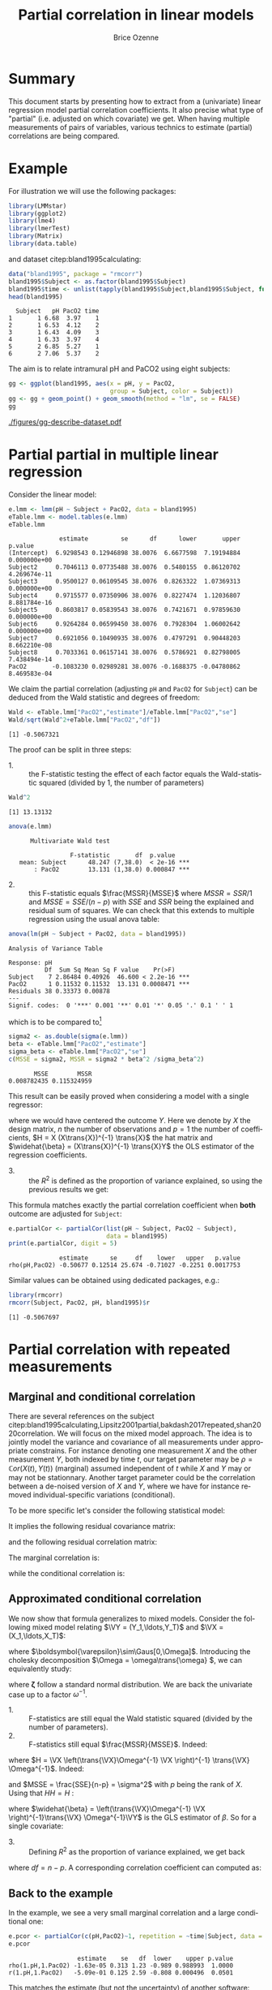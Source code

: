 #+TITLE: Partial correlation in linear models
#+Author: Brice Ozenne

#+BEGIN_SRC R :exports none :results output :session *R* :cache no
if(system("whoami",intern=TRUE)=="bozenne"){
  path <- "~/Documents/"
}else{
  path <- "c:/Users/hpl802/Documents/"
}
setwd(file.path(path,"GitHub/bozenne.github.io/doc/2022_07_08-partial-correlation/"))
#+END_SRC

#+RESULTS:

* Summary

This document starts by presenting how to extract from a (univariate)
linear regression model partial correlation coefficients. It also
precise what type of "partial" (i.e. adjusted on which covariate) we
get. When having multiple measurements of pairs of variables, various
technics to estimate (partial) correlations are being compared.

* Example

For illustration we will use the following packages:
#+BEGIN_SRC R :exports both :results output :session *R* :cache no
library(LMMstar)
library(ggplot2)
library(lme4)
library(lmerTest)
library(Matrix)
library(data.table)
#+END_SRC

#+RESULTS:

and dataset citep:bland1995calculating:
#+BEGIN_SRC R :exports both :results output :session *R* :cache no
data("bland1995", package = "rmcorr")
bland1995$Subject <- as.factor(bland1995$Subject)
bland1995$time <- unlist(tapply(bland1995$Subject,bland1995$Subject, function(x){1:length(x)}))
head(bland1995)
#+END_SRC

#+RESULTS:
:   Subject   pH PacO2 time
: 1       1 6.68  3.97    1
: 2       1 6.53  4.12    2
: 3       1 6.43  4.09    3
: 4       1 6.33  3.97    4
: 5       2 6.85  5.27    1
: 6       2 7.06  5.37    2

\clearpage

The aim is to relate intramural pH and PaCO2 using eight subjects:

#+BEGIN_SRC R :exports code :results output :session *R* :cache no
gg <- ggplot(bland1995, aes(x = pH, y = PacO2,
                            group = Subject, color = Subject))
gg <- gg + geom_point() + geom_smooth(method = "lm", se = FALSE)
gg
#+END_SRC

#+RESULTS:
: `geom_smooth()` using formula 'y ~ x'

#+BEGIN_SRC R :exports none :results output raw drawer :session *R* :cache no
ggsave(gg + theme(text = element_text(size=15),
                  axis.line = element_line(size = 1),
                  axis.ticks = element_line(size = 1),
                  axis.ticks.length=unit(.25, "cm")), filename = file.path("figures","gg-describe-dataset.pdf") )
#+END_SRC

#+RESULTS:
:results:
Saving 6.99 x 7 in image
`geom_smooth()` using formula 'y ~ x'
:end:

#+ATTR_LaTeX: :width 1\textwidth :options trim={0 0 0 0} :placement [!h]
[[./figures/gg-describe-dataset.pdf]]


\clearpage

* Partial partial in multiple linear regression

Consider the linear model:
#+BEGIN_SRC R :exports both :results output :session *R* :cache no
e.lmm <- lmm(pH ~ Subject + PacO2, data = bland1995)
eTable.lmm <- model.tables(e.lmm)
eTable.lmm
#+END_SRC

#+RESULTS:
#+begin_example
              estimate         se      df      lower       upper      p.value
(Intercept)  6.9298543 0.12946898 38.0076  6.6677598  7.19194884 0.000000e+00
Subject2     0.7046113 0.07735488 38.0076  0.5480155  0.86120702 4.269674e-11
Subject3     0.9500127 0.06109545 38.0076  0.8263322  1.07369313 0.000000e+00
Subject4     0.9715577 0.07350906 38.0076  0.8227474  1.12036807 8.881784e-16
Subject5     0.8603817 0.05839543 38.0076  0.7421671  0.97859630 0.000000e+00
Subject6     0.9264284 0.06599450 38.0076  0.7928304  1.06002642 0.000000e+00
Subject7     0.6921056 0.10490935 38.0076  0.4797291  0.90448203 8.662210e-08
Subject8     0.7033361 0.06157141 38.0076  0.5786921  0.82798005 7.438494e-14
PacO2       -0.1083230 0.02989281 38.0076 -0.1688375 -0.04780862 8.469583e-04
#+end_example

We claim the partial correlation (adjusting =pH= and =PacO2= for
=Subject=) can be deduced from the Wald statistic and degrees of
freedom:

#+BEGIN_EXPORT latex
\begin{align}
\rho = \frac{\frac{\beta}{\sigma_{\beta}}}{\sqrt{\frac{\beta^2}{\sigma^2_{\beta}}+df}} = \frac{\beta}{\sqrt{\beta^2+df*\sigma_{\beta}^2}} \label{eq:pCor-formula}
\end{align}
#+END_EXPORT

#+BEGIN_SRC R :exports none :results output :session *R* :cache no
eTable.lmm["PacO2","estimate"]/sqrt(eTable.lmm["PacO2","estimate"]^2+eTable.lmm["PacO2","df"]*eTable.lmm["PacO2","se"]^2)
#+END_SRC

#+RESULTS:
: [1] -0.5067321

#+BEGIN_SRC R :exports both :results output :session *R* :cache no
Wald <- eTable.lmm["PacO2","estimate"]/eTable.lmm["PacO2","se"]
Wald/sqrt(Wald^2+eTable.lmm["PacO2","df"])
#+END_SRC

#+RESULTS:
: [1] -0.5067321

The proof can be split in three steps:
- 1. :: the F-statistic testing the effect of each factor equals the
  Wald-statistic squared (divided by 1, the number of parameters)

#+BEGIN_SRC R :exports both :results output :session *R* :cache no
Wald^2
#+END_SRC

#+RESULTS:
: [1] 13.13132

#+BEGIN_SRC R :exports both :results output :session *R* :cache no
anova(e.lmm)
#+END_SRC

#+RESULTS:
: 		Multivariate Wald test 
: 
:                  F-statistic       df  p.value    
:    mean: Subject      48.247 (7,38.0)  < 2e-16 ***
:        : PacO2        13.131 (1,38.0) 0.000847 ***

- 2. :: this F-statistic equals \(\frac{MSSR}{MSSE}\) where \(MSSR =
  SSR/1\) and \(MSSE = SSE/(n-p)\) with \(SSE\) and \(SSR\) being the
  explained and residual sum of squares. We can check that this
  extends to multiple regression using the usual anova table:
#+BEGIN_SRC R :exports both :results output :session *R* :cache no
anova(lm(pH ~ Subject + PacO2, data = bland1995))
#+END_SRC

#+RESULTS:
: Analysis of Variance Table
: 
: Response: pH
:           Df  Sum Sq Mean Sq F value    Pr(>F)    
: Subject    7 2.86484 0.40926  46.600 < 2.2e-16 ***
: PacO2      1 0.11532 0.11532  13.131 0.0008471 ***
: Residuals 38 0.33373 0.00878                      
: ---
: Signif. codes:  0 '***' 0.001 '**' 0.01 '*' 0.05 '.' 0.1 ' ' 1

which is to be compared to[fn::\Warning Since \Rlogo output type 1 anova only the last and second to
last line are relevant. The first line (=Subject=) is for a model
without =PacO2= so it should be expected that the F-value does not
match with the one of =Subject= in a model with =PacO2=.]

#+BEGIN_SRC R :exports both :results output :session *R* :cache no
sigma2 <- as.double(sigma(e.lmm))
beta <- eTable.lmm["PacO2","estimate"]
sigma_beta <- eTable.lmm["PacO2","se"]
c(MSSE = sigma2, MSSR = sigma2 * beta^2 /sigma_beta^2)
#+END_SRC

#+RESULTS:
:        MSSE        MSSR 
: 0.008782435 0.115324959

This result can be easily proved when considering a model with a single
regressor:
#+BEGIN_EXPORT latex
\[ Y = X\beta + \varepsilon\text{, } \varepsilon\sim\Gaus(0,\sigma^2)\]
#+END_EXPORT
where we would have centered the outcome \(Y\). Here we denote by
\(X\) the design matrix, \(n\) the number of observations and \(p=1\)
the number of coefficients, \(H = X (X\trans{X})^{-1} \trans{X}\) the
hat matrix and \(\widehat{\beta} = (X\trans{X})^{-1} \trans{X}Y\) the
OLS estimator of the regression coefficients.
#+BEGIN_EXPORT latex
\begin{align*}
\Var(Y) = Y\trans{Y} =& YH\trans{Y} + Y(1-H)\trans{Y} \\
SST =& SSR + SSE \\
    =& \hat{\beta} (X\trans{X}) \trans{\hat{\beta}} + Y (1-H) \trans{Y} \\
    =& \sigma^2 (\hat{\beta} \Sigma^{-1}_{\hat{\beta}} \trans{\hat{\beta}} + n-p) \\
\frac{MSSR}{MSSE} &= \frac{\hat{\beta}^2}{\Sigma_{\hat{\beta}}} = Wald^2
\end{align*}
#+END_EXPORT

- 3. :: the \(R^2\) is defined as the proportion of variance explained, so
  using the previous results we get:
#+BEGIN_EXPORT latex
\begin{align*}
R^2 =& \frac{SSR}{SSR + SSE} \\
    =& \frac{1}{1 + SSE/SSR} \\
    =& \frac{1}{1 + (n-p)/(\beta^2/\sigma^2_\beta)} \\
    = \frac{Wald^2}{Wald^2 + n-p}
\end{align*}
#+END_EXPORT

This formula matches exactly the partial correlation coefficient when
*both* outcome are adjusted for =Subject=:
#+BEGIN_SRC R :exports both :results output :session *R* :cache no
e.partialCor <- partialCor(list(pH ~ Subject, PacO2 ~ Subject),
                           data = bland1995)
print(e.partialCor, digit = 5)
#+END_SRC

#+RESULTS:
:               estimate      se     df    lower   upper   p.value
: rho(pH,PacO2) -0.50677 0.12514 25.674 -0.71027 -0.2251 0.0017753

Similar values can be obtained using dedicated packages, e.g.:
#+BEGIN_SRC R :exports both :results output :session *R* :cache no
library(rmcorr)
rmcorr(Subject, PacO2, pH, bland1995)$r
#+END_SRC

#+RESULTS:
: [1] -0.5067697

\clearpage

* Partial correlation with repeated measurements

** Marginal and conditional correlation
There are several references on the subject
citep:bland1995calculating,Lipsitz2001partial,bakdash2017repeated,shan2020correlation. We
will focus on the mixed model approach. The idea is to jointly model
the variance and covariance of all measurements under appropriate
constrains. For instance denoting one measurement \(X\) and the other
measurement \(Y\), both indexed by time \(t\), our target parameter
may be \(\rho = \mathbb{C}or(X(t),Y(t))\) (marginal) assumed independent of
\(t\) while \(X\) and \(Y\) may or may not be stationnary. Another
target parameter could be the correlation between a de-noised version
of \(X\) and \(Y\), where we have for instance removed
individual-specific variations (conditional).

\bigskip

To be more specific let's consider the following statistical model:
#+BEGIN_EXPORT latex
\begin{align*}
X_i(t) &= \mu_{X}(t) + u_i + \varepsilon_{X,i}(t) \\
Y_i(t) &= \mu_{Y}(t) + v_i + \varepsilon_{Y,i}(t) \\
\text{where } \begin{bmatrix}u \\ v \\ \varepsilon_X(t) \\ \varepsilon_Y(t) \end{bmatrix}
&= \Gaus\left(\begin{bmatrix}0 \\ 0 \\ 0 \\ 0 \end{bmatrix},
\begin{bmatrix}
\tau_u & \tau_{uv} & 0 & 0 \\ \tau_{uv} & \tau_v & 0 & 0 \\ 
 0 & 0 & \sigma_X & \sigma_{XY} \\ 0 & 0 & \sigma_{XY} & \sigma_X \\ 
\end{bmatrix} \right)
\end{align*}
#+END_EXPORT
It implies the following residual covariance matrix:
#+BEGIN_EXPORT latex
\begin{align*}
\Omega = \Var\begin{bmatrix}X(1) \\ X(2) \\ X(3) \\ Y(1) \\ Y(2) \\ Y(3) \end{bmatrix}
&= \begin{bmatrix}
\tau_u + \sigma_X & \tau_u & \tau_u & \tau_{uv} + \sigma_{XY} & \tau_{uv} & \tau_{uv} \\
\tau_u & \tau_u + \sigma_X & \tau_u & \tau_{uv} & \tau_{uv} + \sigma_{XY} & \tau_{uv} \\
\tau_u & \tau_u & \tau_u + \sigma_X & \tau_{uv} & \tau_{uv} & \tau_{uv} + \sigma_{XY} \\
\tau_{uv} + \sigma_{XY} & \tau_{uv}  & \tau_{uv} & \tau_v + \sigma_Y & \tau_v & \tau_v \\
\tau_{uv} & \tau_{uv} + \sigma_{XY} & \tau_{uv}  & \tau_v & \tau_v + \sigma_Y & \tau_v \\
\tau_{uv} & \tau_{uv} & \tau_{uv} + \sigma_{XY}  & \tau_v & \tau_v & \tau_v + \sigma_Y  \\
\end{bmatrix} \\
&= \begin{bmatrix}
\sigma_1 & \sigma_2 & \sigma_2 & \sigma_3 & \sigma_4 & \sigma_4 \\
\sigma_2 & \sigma_1 & \sigma_2 & \sigma_4 & \sigma_3 & \sigma_4 \\
\sigma_2 & \sigma_2 & \sigma_1 & \sigma_4 & \sigma_4 & \sigma_3 \\
\sigma_3 & \sigma_4 & \sigma_4 & \sigma_5 & \sigma_6 & \sigma_6 \\
\sigma_4 & \sigma_3 & \sigma_4 & \sigma_6 & \sigma_5 & \sigma_6 \\
\sigma_4 & \sigma_4 & \sigma_3 & \sigma_6 & \sigma_6 & \sigma_5  \\
\end{bmatrix}
\end{align*}
#+END_EXPORT
and the following residual correlation matrix:
#+BEGIN_EXPORT latex
\[ R = \mathbb{C}or\begin{bmatrix}X(1) \\ X(2) \\ X(3) \\ Y(1) \\ Y(2) \\ Y(3) \end{bmatrix}
= \begin{bmatrix}
1      & \rho_1 & \rho_1 & \rho_2 & \rho_3 & \rho_3 \\
\rho_1 & 1      & \rho_1 & \rho_3 & \rho_2 & \rho_3 \\
\rho_1 & \rho_1 & 1      & \rho_3 & \rho_3 & \rho_2 \\
\rho_2 & \rho_3 & \rho_3 & 1      & \rho_4 & \rho_4 \\
\rho_3 & \rho_2 & \rho_3 & \rho_4 & 1      & \rho_4 \\
\rho_3 & \rho_3 & \rho_2 & \rho_4 & \rho_4 & 1  \\
\end{bmatrix}
\]
#+END_EXPORT


The marginal correlation is:
#+BEGIN_EXPORT latex
\begin{align*}
\rho_M &= \frac{\Cov[u_i + \varepsilon_{X,i}(t),v_i + \varepsilon_{Y,i}(t)]}{\sqrt{\Var[u_i + \varepsilon_{X,i}(t)]\Var[v_i + \varepsilon_{Y,i}(t)]}} \\
&= \frac{\tau_{uv} + \sigma_{XY}}{\sqrt{(\tau_u+\sigma_X)(\tau_v+\sigma_Y)}} = \frac{\sigma_3}{\sqrt{\sigma_1\sigma_5}} =  \rho_2
\end{align*}
#+END_EXPORT
while the conditional correlation is:
#+BEGIN_EXPORT latex
\begin{align*}
\rho_C &= \frac{\Cov[\varepsilon_{X,i}(t),\varepsilon_{Y,i}(t)]}{\sqrt{\Var[\varepsilon_{X,i}(t)]\Var[\varepsilon_{Y,i}(t)]}} \\
&= \frac{\sigma_{XY}}{\sqrt{\sigma_X\sigma_Y}} = \frac{\sigma_3-\sigma_4}{\sqrt{(\sigma_1-\sigma_2)(\sigma_5-\sigma_6)}} =  \frac{\rho_2-\rho_3}{\sqrt{(1-\rho_1)(1-\rho_2)}}
\end{align*}
#+END_EXPORT

** Approximated conditional correlation

We now show that formula \ref{eq:pCor-formula} generalizes to mixed
models. Consider the following mixed model relating \(\VY =
(Y_1,\ldots,Y_T)\) and \(\VX = (X_1,\ldots,X_T)\):
#+BEGIN_EXPORT latex
\[ \VY = \VX \beta + \Vvarepsilon \]
#+END_EXPORT
where \(\boldsymbol{\varepsilon}\sim\Gaus[0,\Omega]\). Introducing the
cholesky decomposition \(\Omega = \omega\trans{\omega} \), we can equivalently study:
#+BEGIN_EXPORT latex
\[ \omega^{-1}\VY = \omega^{-1}\VX + \boldsymbol{\zeta} \]
#+END_EXPORT
where \(\boldsymbol{\zeta}\) follow a standard normal distribution. We
are back the univariate case up to a factor \(\omega^{-1}\).

- 1. :: F-statistics are still equal the Wald statistic squared
  (divided by the number of parameters).
- 2. :: F-statistics still equal \(\frac{MSSR}{MSSE}\). Indeed:
#+BEGIN_EXPORT latex
\begin{align*}
SSE &= \trans{\left(\omega^{-1}\VY\right)}\left(I-\omega^{-1}\VX\left(\trans{\left(\omega^{-1}\VX\right)}\left(\omega^{-1}\VX\right)\right)^{-1} \trans{\left(\omega^{-1}\VX\right)}\right)\left(\omega^{-1}\VY\right) \\
&= \trans{\VY} \Omega^{-1} \VY - \trans{\VY} \Omega^{-1} \VX \left(\trans{\VX}\Omega^{-1}\VX\right)^{-1} \trans{\VX} \Omega^{-1} \VY  \\
&= \trans{\VY} (I-\trans{H})\Omega^{-1} (I-\trans{H}) \VY
\end{align*}
#+END_EXPORT
where \(H = \VX \left(\trans{\VX}\Omega^{-1} \VX \right)^{-1}
\trans{\VX} \Omega^{-1}\). Indeed:
#+BEGIN_EXPORT latex
\[ (I-\trans{H})\Omega^{-1}
(I-\trans{H})= \Omega^{-1} - \trans{H}\Omega^{-1} - \Omega^{-1} H +
\trans{H}\Omega^{-1}H = \Omega^{-1} - \trans{H}\Omega^{-1} \]
#+END_EXPORT
and \(MSSE = \frac{SSE}{n-p} = \sigma^2\) with \(p\) being the rank
of \(X\). Using that \(HH=H\) :
#+BEGIN_EXPORT latex
\begin{align*}
SSR &= \trans{\left(\omega^{-1}\VY\right)}\left(\omega^{-1}\VX\left(\trans{\left(\omega^{-1}\VX\right)}\left(\omega^{-1}\VX\right)\right)^{-1} \trans{\left(\omega^{-1}\VX\right)}\right)\left(\omega^{-1}\VY\right) \\
&= \trans{\VY} \Omega^{-1} \VX \left(\trans{\VX}\Omega^{-1}\VX\right)^{-1} \trans{\VX} \Omega^{-1} \VY  \\
&= \trans{\VY} \trans{H} \Omega^{-1} \VY = \trans{\VY} \trans{H}\trans{H} \Omega^{-1} \VY  \\
&= \trans{\VY} \trans{H} \Omega^{-1} H \VY \\
&= \trans{\widehat{\beta}} \trans{X} \Omega^{-1} X \widehat{\beta}  = \trans{\widehat{\beta}} \Sigma^{-1}_{\widehat{\beta}} \widehat{\beta} 
\end{align*}
#+END_EXPORT
where \(\widehat{\beta} = \left(\trans{\VX}\Omega^{-1} \VX
\right)^{-1}\trans{\VX} \Omega^{-1}\VY\) is the GLS estimator of
\(\beta\). So for a single covariate: 
#+BEGIN_EXPORT latex
\[ F=\frac{MSSR}{MSSE}=\frac{\widehat{\beta}\Sigma^{-1}\widehat{\beta}}{\sigma^2} \]
#+END_EXPORT

- 3. :: Defining \(R^2\) as the proportion of variance explained, we get back
#+BEGIN_EXPORT latex
\[ R^2 = \frac{\beta^2}{\beta^2 + df \sigma^2_{\beta} } \]
#+END_EXPORT
where \(df=n-p\). A corresponding correlation coefficient can computed as:
#+BEGIN_EXPORT latex
\[ \rho = \frac{\beta}{\sqrt{\beta^2 + df \sigma^2_{\beta}} } \]
#+END_EXPORT

\clearpage

** Back to the example

In the example, we see a very small marginal correlation and a large conditional one:
#+BEGIN_SRC R :exports both :results output :session *R* :cache no
e.pcor <- partialCor(c(pH,PacO2)~1, repetition = ~time|Subject, data = bland1995, heterogeneous = 0.5)
e.pcor
#+END_SRC

#+RESULTS:
:                    estimate    se   df  lower    upper p.value
: rho(1.pH,1.PacO2) -1.63e-05 0.313 1.23 -0.989 0.988993  1.0000
: r(1.pH,1.PacO2)   -5.09e-01 0.125 2.59 -0.808 0.000496  0.0501

This matches the estimate (but not the uncertainty) of another software:
#+BEGIN_SRC R :exports both :results output :session *R* :cache no
c(r = rmcorr(Subject, pH, PacO2, bland1995)$r,
  p = rmcorr(Subject, pH, PacO2, bland1995)$p)
#+END_SRC

#+RESULTS:
:             r             p 
: -0.5067697422  0.0008471081

We can also extract the underlying correlation coefficients:
#+BEGIN_SRC R :exports both :results output :session *R* :cache no
round(coef(attr(e.pcor,"lmm"), effects = "correlation"),5)
#+END_SRC

#+RESULTS:
:    rho(1.pH,1.PacO2)    rho(1.pH,2.PacO2) rho(1.PacO2,2.PacO2) 
:             -0.00002              0.10168              0.66317 
:       rho(1.pH,2.pH) 
:              0.88129

that reveal a very strong within =pH= correlation (almost 0.9) and a
rather strong within =PacO2= correlation (about 0.65). The
instantaneous correlation is nearly 0 but the lag correlation is about
0.1 leading to the observed conditional correlation.

\bigskip

An alternative approach is to fit a mixed model on only one outcome,
regressing out the other:
#+BEGIN_SRC R :exports both :results output :session *R* :cache no
e.CS <- lmm(pH ~ PacO2, repetition = ~time|Subject, data = bland1995,
            structure = "CS")
#+END_SRC

#+RESULTS:

Then estimate the partial correlation formula:
#+BEGIN_SRC R :exports both :results output :session *R* :cache no
e.CSaov <- anova(e.CS, effects = "PacO2=0")
confint(e.CSaov, columns = c("estimate","se","df","partial.r"))
#+END_SRC

#+RESULTS:
:       estimate     se   df partial.r
: PacO2   -0.103 0.0295 39.6    -0.486

\clearpage

Here approximate degrees of freedom are used, i.e. 39.6 instead of:
#+BEGIN_SRC R :exports both :results output :session *R* :cache no
NROW(bland1995)-2
#+END_SRC

#+RESULTS:
: [1] 45

which would lead to a correlation of:
#+BEGIN_SRC R :exports both :results output :session *R* :cache no
e.CSaov$univariate$statistic/sqrt(e.CSaov$univariate$statistic^2+45)
#+END_SRC

#+RESULTS:
: [1] -0.4627676

Finally we could also compute the Person's correlation (ignoring
repeated measurements):
#+BEGIN_SRC R :exports both :results output :session *R* :cache no
cor(dtW$pH,dtW$PacO2)
#+END_SRC

#+RESULTS:
: [1] -0.06521774

and use a bootstrap at the individual level for assessing the
uncertainty:
#+BEGIN_SRC R :exports both :results output :session *R* :cache no
library(boot)
library(data.table)
dtW <- as.data.table(bland1995)
dtL <- dcast(dtW, value.var = c("pH","PacO2"), formula = Subject ~ time)
calcCor <- function(data, statistic){
  data2 <- data[statistic]
  data3 <- melt(data2, id.vars = c("Subject"), 
                measure=patterns("pH","PacO2"),
                variable.name = "time", value.name = c("pH","PacO2"))
  cor(data3$pH, data3$PacO2)
}
e.boot <- boot(dtW, calcCor, R = 1000)
e.boot
#+END_SRC

#+RESULTS:
#+begin_example

ORDINARY NONPARAMETRIC BOOTSTRAP


Call:
boot(data = dtW, statistic = calcCor, R = 1000)


Bootstrap Statistics :
       original      bias    std. error
t1* -0.06521774 -0.01635557   0.1989813
#+end_example

In summary we have obtained the following estimates:
- for the marginal correlation
#+BEGIN_SRC R :exports both :results output :session *R* :cache no
out.naive <- c(estimate = e.boot$t0, se = sd(e.boot$t), df = NA,
               lower = boot.ci(e.boot, type = "perc")$percent[4],
               upper = boot.ci(e.boot, type = "perc")$percent[5],
               p.value = NA)
e.pcor2 <- partialCor(c(pH,PacO2)~1, repetition = ~time|Subject, df = FALSE,
                      data = bland1995, heterogeneous = 0.5)
#+END_SRC  

#+RESULTS:

- for the conditional correlation
#+BEGIN_SRC R :exports both :results output :session *R* :cache no
e.rmcorr <- rmcorr(Subject, PacO2, pH, bland1995)
out.rmcorr <- c(estimate = e.rmcorr$r, se = NA, df = e.rmcorr$df,
                lower = e.rmcorr[[4]][1], upper = e.rmcorr[[4]][2], p.value = e.rmcorr[[3]])
out.magic <- estimate(e.CS, f = function(p){
  e.vcov <- vcov(e.CS, df = TRUE, p = p)
  p["PacO2"]/sqrt(p["PacO2"]^2+e.vcov["PacO2","PacO2"]*attr(e.vcov,"df")["PacO2"])
})
#+END_SRC  

#+RESULTS:

So overall:
#+BEGIN_SRC R :exports both :results output :session *R* :cache no
out <- rbind(
  data.frame(type = "marginal", rbind(naive = out.naive, lmmM = e.pcor2[1,])),
  data.frame(type = "conditional", rbind(rmcorr = out.rmcorr, lmmC = e.pcor2[2,], magic = out.magic))
)
out <- cbind(name = rownames(out), out)
rownames(out) <- NULL
out
#+END_SRC

#+RESULTS:
:     name        type      estimate         se       df      lower      upper      p.value
: 1  naive    marginal -6.521774e-02 0.19898132       NA -0.5183738  0.2809898           NA
: 2   lmmM    marginal -1.627833e-05 0.31296494      Inf -0.5465274  0.5465046 9.999585e-01
: 3 rmcorr conditional -5.067697e-01         NA 38.00000 -0.7112297 -0.2232550 8.471081e-04
: 4   lmmC conditional -5.085547e-01 0.12542915      Inf -0.7043437 -0.2408608 4.862469e-04
: 5  magic conditional -4.864796e-01 0.08698358 30.83874 -0.6639214 -0.3090378 3.992869e-06

#+BEGIN_SRC R :exports both :results output :session *R* :cache no
gg.forest <- ggplot(out, aes(x = name, y = estimate, color = type))
gg.forest <- gg.forest + geom_hline(yintercept=0, linetype = 2)
gg.forest <- gg.forest + geom_point(size = 2) + geom_errorbar(aes(ymin = lower, ymax = upper))
gg.forest <- gg.forest + coord_flip() 
gg.forest
#+END_SRC

#+RESULTS:

** Simulation study (compound symmetry model)

We'll compare \(\rho\) and \(r\) in the case of 3 timepoints,
\(r=0.8\), and 250 individuals:
#+BEGIN_SRC R :exports both :results output :session *R* :cache no
n.time <- 3
n.id <- 250
Sigma <- matrix(c(1,0.8,0.8,1),2,2)
Sigma
#+END_SRC

#+RESULTS:
:      [,1] [,2]
: [1,]  1.0  0.8
: [2,]  0.8  1.0

#+BEGIN_SRC R :exports both :results output :session *R* :cache no
set.seed(11)
df.W <- data.frame(id = unlist(lapply(1:n.id, rep, n.time)),
                   time = rep(1:n.time,n.id),
                   rmvnorm(n.time*n.id, mean = c(3,3), sigma = Sigma)
                   )
head(df.W)
#+END_SRC

#+RESULTS:
:   id time       X1       X2
: 1  1    1 2.483259 2.759470
: 2  1    2 1.034157 1.102983
: 3  1    3 3.636308 2.691506
: 4  2    1 4.463341 4.150878
: 5  2    2 2.510048 2.081439
: 6  2    3 2.103239 2.317938

\clearpage

We use random effects to obtain a constant correlation within \(X\)
and within \(Y\):
#+BEGIN_SRC R :exports both :results output :session *R* :cache no
sd.id <- 1.5
df.W$X1 <- df.W$X1 + rnorm(n.id, sd = sd.id/4)[df.W$id]
df.W$X2 <- df.W$X2 + rnorm(n.id, sd = sd.id)[df.W$id]
df.W$id <- as.factor(df.W$id)
df.L <- reshape2::melt(df.W, id.vars = c("id","time")) 
df.L$time2 <- as.factor(as.numeric(as.factor(paste(df.L$variable,df.L$time,sep="."))))
#+END_SRC

#+RESULTS:
This will lead to the following correlation structure:
#+BEGIN_SRC R :exports both :results output :session *R* :cache no
Sigma.GS <- as.matrix(bdiag(Sigma,Sigma,Sigma))[c(1,3,5,2,4,6),c(1,3,5,2,4,6)]
Sigma.GS[1:3,1:3] <- Sigma.GS[1:3,1:3] + (sd.id/4)^2
Sigma.GS[4:6,4:6] <- Sigma.GS[4:6,4:6] + sd.id^2
cov2cor(Sigma.GS)
#+END_SRC

#+RESULTS:
:           [,1]      [,2]      [,3]      [,4]      [,5]      [,6]
: [1,] 1.0000000 0.1232877 0.1232877 0.4155056 0.0000000 0.0000000
: [2,] 0.1232877 1.0000000 0.1232877 0.0000000 0.4155056 0.0000000
: [3,] 0.1232877 0.1232877 1.0000000 0.0000000 0.0000000 0.4155056
: [4,] 0.4155056 0.0000000 0.0000000 1.0000000 0.6923077 0.6923077
: [5,] 0.0000000 0.4155056 0.0000000 0.6923077 1.0000000 0.6923077
: [6,] 0.0000000 0.0000000 0.4155056 0.6923077 0.6923077 1.0000000

We can now estimate two types of correlation: marginal and conditional
#+BEGIN_SRC R :exports both :results output :session *R* :cache no
e.LMMstar <- partialCor(c(X1,X2) ~ 1, repetition = ~ time|id, data = df.W, heterogeneous = 0.5)
e.LMMstar
#+END_SRC

#+RESULTS:
: 		Partial correlation 
: 
:                estimate     se   df lower upper  p.value
: rho(1.X1,1.X2)    0.427 0.0346 34.7 0.356 0.493 6.76e-13
: r(1.X1,1.X2)      0.798 0.0251 58.9 0.764 0.829 0.00e+00
: 	----------------------------------------------------
: 	rho: marginal correlation 
: 	r  : correlation conditional on the individual 
: 	estimates, standard errors, confidence intervals have been back-transformed (tanh).

The conditional coefficient is identical to what other packages output:
#+BEGIN_SRC R :exports both :results output :session *R* :cache no
rmcorr:::rmcorr(id, X1, X2, df.W)$r
#+END_SRC

#+RESULTS:
: [1] 0.7983617

Here the modeled correlation matrix is:
#+BEGIN_SRC R :exports both :results output :session *R* :cache no
Omega <- sigma(attr(e.LMMstar,"lmm"))
Rho <- cov2cor(Omega)
Rho
#+END_SRC

#+RESULTS:
:             1.X1        2.X1        3.X1        1.X2        2.X2        3.X2
: 1.X1  1.00000000  0.06545230  0.06545230  0.42652595 -0.00432106 -0.00432106
: 2.X1  0.06545230  1.00000000  0.06545230 -0.00432106  0.42652595 -0.00432106
: 3.X1  0.06545230  0.06545230  1.00000000 -0.00432106 -0.00432106  0.42652595
: 1.X2  0.42652595 -0.00432106 -0.00432106  1.00000000  0.68836567  0.68836567
: 2.X2 -0.00432106  0.42652595 -0.00432106  0.68836567  1.00000000  0.68836567
: 3.X2 -0.00432106 -0.00432106  0.42652595  0.68836567  0.68836567  1.00000000

From which the conditional correlation can be deduced:
#+BEGIN_SRC R :exports both :results output :session *R* :cache no
(Rho[1,4]-Rho[1,5])/sqrt((1-Rho[1,2])*(1-Rho[4,5]))
#+END_SRC

#+RESULTS:
: [1] 0.7983617

or equivalently:
#+BEGIN_SRC R :exports both :results output :session *R* :cache no
(Omega[1,4]-Omega[1,5])/sqrt((Omega[1,1]-Omega[1,2])*(Omega[4,4]-Omega[4,5]))
#+END_SRC

#+RESULTS:
: [1] 0.7983617

Replicating this a thousand times:
#+BEGIN_SRC R :exports code :results output :session *R* :cache no
n.id <- 100
n.sim <- 1000
n.cpus <- 25 ## run on the server
warper <- function(n){ 
  df.W <- data.frame(id = unlist(lapply(1:n, rep, n.time)),
                     time = rep(1:n.time,n),
                     rmvnorm(n.time*n, mean = c(3,3), sigma = Sigma)
                     )
  df.W$X1 <- df.W$X1 + rnorm(n, sd = sd.id/4)[df.W$id]
  df.W$X2 <- df.W$X2 + rnorm(n, sd = sd.id)[df.W$id]
  df.W$id <- as.factor(df.W$id)

  res1 <- setNames(c(rmcorr(id, X1, X2, df.W)$r, rmcorr(id, X1, X2, df.W)$CI), c("estimate","lower","upper"))
  res2 <- partialCor(c(X1,X2) ~ 1, repetition = ~ time|id, data = df.W, heterogeneous = 0.5)
  return(rbind(cbind(as.data.frame(as.list(res1)), se = NA, method = "rmcorr"),
               cbind(res2[2,c("estimate","lower","upper","se")],method="lmm")))
}

ls.res <- pbapply::pblapply(1:n.sim,function(iSim){
  cbind(sim = iSim, warper(n.id))
}, cl = n.cpus)
dt.res <- as.data.table(do.call(rbind, ls.res))
#+END_SRC

lead to the same estimate for the two implementations:
#+BEGIN_SRC R :exports both :results output :session *R* :cache no
range(dt.res[method=="rmcorr",estimate]-dt.res[method=="lmm",estimate], na.rm=TRUE)
#+END_SRC

#+RESULTS:
: [1] -8.572216e-10  2.108167e-09

and lead to a reasonnable coverage:
#+BEGIN_SRC R :exports both :results output :session *R* :cache no
dt.res[,.(missing = mean(is.na(estimate)), coverage = mean((0.8>=lower)*(0.8<=upper), na.rm=TRUE)), by = "method"]
#+END_SRC

:    method missing coverage
: 1: rmcorr   0.000 0.941000
: 2:    lmm   0.026 0.949692

** Simulation study (crossed random effect model)

We will modify the previous simulation setting by introducing more
structure on the correlation. More precisely, observations will be
correlated within individual (biological variation) and within
timepoint (batch effect). This violates the compound symmetry
structure and therefore we expect =rmcorr= to give biased
estimates. We will use =lmer= instead of =lmm= as a reference since
=lmer= is very convenient to use and fast when dealing with crossed
random effects. Note that, however, it is not straightforward to have a
measure of uncertainty.

#+BEGIN_SRC R :exports code :results output :session *R* :cache no
n.time <- 4
n.id <- 100
warper <- function(n){
  df.W <- data.frame(id = unlist(lapply(1:n.id, rep, n.time)),
                     time = rep(1:n.time,n.id),
                     rmvnorm(n.time*n.id, mean = c(3,3), sigma = Sigma)
                     )
  df.W$X1 <- df.W$X1 + rnorm(n.id, sd = sd.id/4)[df.W$id]
  df.W$X2 <- df.W$X2 + rnorm(n.id, sd = sd.id)[df.W$id]
  df.W$X1 <- df.W$X1 + rnorm(n.time, sd = sd.id/3)[df.W$time]
  df.W$X2 <- df.W$X2 + rnorm(n.time, sd = sd.id/2)[df.W$time]
  df.W$id <- as.factor(df.W$id)
  df.W$time <- as.factor(df.W$time)

  e.lm <- lm(X1~X2+id+time, data = df.W)
  e.Slm <- summary(e.lm)$coef

  e.lmer <- lmer(X2 ~ X1 + (1|time) + (1|id), data = df.W)
  e.Slmer <- summary(e.lmer)$coefficient

  res0 <- c(estimate = e.Slm["X2","t value"]/sqrt(e.Slm["X2","t value"]^2+df.residual(e.lm)), lower = NA, upper = NA)
  res1 <- setNames(c(rmcorr(id, X1, X2, df.W)$r, rmcorr(id, X1, X2, df.W)$CI), c("estimate","lower","upper"))
  res2 <- c(estimate = e.Slmer["X1","t value"]/sqrt(e.Slmer["X1","t value"]^2+e.Slmer["X1","df"]), lower = NA, upper = NA)

  return(rbind(cbind(as.data.frame(as.list(res0)), method = "lm"),
               cbind(as.data.frame(as.list(res1)), method = "rmcorr"),
               cbind(as.data.frame(as.list(res2)), method= "lmer")))
}

ls.res <- pbapply::pblapply(1:101,function(iSim){
  cbind(sim = iSim, warper(100))
})
dt.res <- as.data.table(do.call(rbind, ls.res))
#+END_SRC

#+RESULTS:
:   |                                                  | 0 % ~calculating    |+                                                 | 2 % ~22s            |++                                                | 4 % ~15s            |+++                                               | 6 % ~16s            |++++                                              | 8 % ~14s            |+++++                                             | 10% ~15s            |++++++                                            | 12% ~13s            |+++++++                                           | 14% ~13s            |++++++++                                          | 16% ~12s            |+++++++++                                         | 18% ~12s            |++++++++++                                        | 20% ~12s            |+++++++++++                                       | 22% ~11s            |++++++++++++                                      | 24% ~11s            |+++++++++++++                                     | 25% ~10s            |++++++++++++++                                    | 27% ~10s            |+++++++++++++++                                   | 29% ~10s            |++++++++++++++++                                  | 31% ~10s            |+++++++++++++++++                                 | 33% ~10s            |++++++++++++++++++                                | 35% ~10s            |+++++++++++++++++++                               | 37% ~10s            |++++++++++++++++++++                              | 39% ~10s            |+++++++++++++++++++++                             | 41% ~09s            |++++++++++++++++++++++                            | 43% ~09s            |+++++++++++++++++++++++                           | 45% ~09s            |++++++++++++++++++++++++                          | 47% ~08s            |+++++++++++++++++++++++++                         | 49% ~08s            |++++++++++++++++++++++++++                        | 51% ~07s            |+++++++++++++++++++++++++++                       | 53% ~07s            |++++++++++++++++++++++++++++                      | 55% ~07s            |+++++++++++++++++++++++++++++                     | 57% ~06s            |++++++++++++++++++++++++++++++                    | 59% ~06s            |+++++++++++++++++++++++++++++++                   | 61% ~06s            |++++++++++++++++++++++++++++++++                  | 63% ~05s            |+++++++++++++++++++++++++++++++++                 | 65% ~05s            |++++++++++++++++++++++++++++++++++                | 67% ~05s            |+++++++++++++++++++++++++++++++++++               | 69% ~05s            |++++++++++++++++++++++++++++++++++++              | 71% ~04s            |+++++++++++++++++++++++++++++++++++++             | 73% ~04s            |++++++++++++++++++++++++++++++++++++++            | 75% ~04s            |+++++++++++++++++++++++++++++++++++++++           | 76% ~04s            |++++++++++++++++++++++++++++++++++++++++          | 78% ~03s            |+++++++++++++++++++++++++++++++++++++++++         | 80% ~03s            |++++++++++++++++++++++++++++++++++++++++++        | 82% ~03s            |+++++++++++++++++++++++++++++++++++++++++++       | 84% ~02s            |++++++++++++++++++++++++++++++++++++++++++++      | 86% ~02s            |+++++++++++++++++++++++++++++++++++++++++++++     | 88% ~02s            |++++++++++++++++++++++++++++++++++++++++++++++    | 90% ~02s            |+++++++++++++++++++++++++++++++++++++++++++++++   | 92% ~01s            |++++++++++++++++++++++++++++++++++++++++++++++++  | 94% ~01s            |+++++++++++++++++++++++++++++++++++++++++++++++++ | 96% ~01s            |++++++++++++++++++++++++++++++++++++++++++++++++++| 98% ~00s            |++++++++++++++++++++++++++++++++++++++++++++++++++| 100% elapsed=16s  
: Advarselsbeskeder:
: 1: I checkConv(attr(opt, "derivs"), opt$par, ctrl = control$checkConv,  :
:   Model failed to converge with max|grad| = 0.00242359 (tol = 0.002, component 1)
: 2: I checkConv(attr(opt, "derivs"), opt$par, ctrl = control$checkConv,  :
:   Model failed to converge with max|grad| = 0.00331164 (tol = 0.002, component 1)

We can clearly see that the =rmcorr= estimator is biased and very
variable while the =lmer=-based estimator (i.e. using
autoref:eq:pCor-formula) gives reasonnable results:
#+BEGIN_SRC R :exports both :results output :session *R* :cache no
rbind(lm = quantile(dt.res[method=="lm",estimate]),
      rmcorr = quantile(dt.res[method=="rmcorr",estimate]),
      lmer = quantile(dt.res[method=="lmer",estimate]))
#+END_SRC

#+RESULTS:
:                0%       25%       50%       75%      100%
: lm     0.74113022 0.7802503 0.7989544 0.8145657 0.8544672
: rmcorr 0.05260171 0.4773873 0.6189341 0.7273679 0.8425171
: lmer   0.73416614 0.7739002 0.7937885 0.8103669 0.8529145

Note that the linear regression approach can be fixed in that example
by adjusting on time. However with more complex covariance pattern it
may not always be possible to find an appropriate =lm= approach.

* Reference
# # help: https://gking.harvard.edu/files/natnotes2.pdf

#+BEGIN_EXPORT latex
\begingroup
\renewcommand{\section}[2]{}
#+END_EXPORT
bibliographystyle:apalike
[[bibliography:bibliography.bib]] 
#+BEGIN_EXPORT latex
\endgroup
#+END_EXPORT

#+BEGIN_EXPORT LaTeX
\appendix \titleformat{\section}
{\normalfont\Large\bfseries}{}{1em}{Appendix~\thesection:~}

\renewcommand{\thefigure}{\Alph{figure}}
\renewcommand{\thetable}{\Alph{table}}
\renewcommand{\theequation}{\Alph{equation}}

\setcounter{figure}{0}    
\setcounter{table}{0}    
\setcounter{equation}{0}    
#+END_EXPORT

* CONFIG :noexport:
#+LANGUAGE:  en
#+LaTeX_CLASS: org-article
#+LaTeX_CLASS_OPTIONS: [12pt]
#+OPTIONS:   title:t author:t toc:nil todo:nil
#+OPTIONS:   H:3 num:t 
#+OPTIONS:   TeX:t LaTeX:t

** Display of the document
# ## space between lines
#+LATEX_HEADER: \RequirePackage{setspace} % to modify the space between lines - incompatible with footnote in beamer
#+LaTeX_HEADER:\renewcommand{\baselinestretch}{1.1}

# ## margins
#+LATEX_HEADER:\geometry{top=1cm}

# ## personalize the prefix in the name of the sections
#+LaTeX_HEADER: \usepackage{titlesec}
# ## fix bug in titlesec version
# ##  https://tex.stackexchange.com/questions/299969/titlesec-loss-of-section-numbering-with-the-new-update-2016-03-15
#+LaTeX_HEADER: \usepackage{etoolbox}
#+LaTeX_HEADER: 
#+LaTeX_HEADER: \makeatletter
#+LaTeX_HEADER: \patchcmd{\ttlh@hang}{\parindent\z@}{\parindent\z@\leavevmode}{}{}
#+LaTeX_HEADER: \patchcmd{\ttlh@hang}{\noindent}{}{}{}
#+LaTeX_HEADER: \makeatother

** Color
# ## define new colors
#+LATEX_HEADER: \RequirePackage{colortbl} % arrayrulecolor to mix colors
#+LaTeX_HEADER: \definecolor{myorange}{rgb}{1,0.2,0}
#+LaTeX_HEADER: \definecolor{mypurple}{rgb}{0.7,0,8}
#+LaTeX_HEADER: \definecolor{mycyan}{rgb}{0,0.6,0.6}
#+LaTeX_HEADER: \newcommand{\lightblue}{blue!50!white}
#+LaTeX_HEADER: \newcommand{\darkblue}{blue!80!black}
#+LaTeX_HEADER: \newcommand{\darkgreen}{green!50!black}
#+LaTeX_HEADER: \newcommand{\darkred}{red!50!black}
#+LaTeX_HEADER: \definecolor{gray}{gray}{0.5}

# ## change the color of the links
#+LaTeX_HEADER: \hypersetup{
#+LaTeX_HEADER:  citecolor=[rgb]{0,0.5,0},
#+LaTeX_HEADER:  urlcolor=[rgb]{0,0,0.5},
#+LaTeX_HEADER:  linkcolor=[rgb]{0,0,0.5},
#+LaTeX_HEADER: }

** Font
# https://tex.stackexchange.com/questions/25249/how-do-i-use-a-particular-font-for-a-small-section-of-text-in-my-document
#+LaTeX_HEADER: \newenvironment{note}{\small \color{gray}\fontfamily{lmtt}\selectfont}{\par}
#+LaTeX_HEADER: \newenvironment{activity}{\color{orange}\fontfamily{qzc}\selectfont}{\par}

** Symbols
# ## valid and cross symbols
#+LaTeX_HEADER: \RequirePackage{pifont}
#+LaTeX_HEADER: \RequirePackage{relsize}
#+LaTeX_HEADER: \newcommand{\Cross}{{\raisebox{-0.5ex}%
#+LaTeX_HEADER:		{\relsize{1.5}\ding{56}}}\hspace{1pt} }
#+LaTeX_HEADER: \newcommand{\Valid}{{\raisebox{-0.5ex}%
#+LaTeX_HEADER:		{\relsize{1.5}\ding{52}}}\hspace{1pt} }
#+LaTeX_HEADER: \newcommand{\CrossR}{ \textcolor{red}{\Cross} }
#+LaTeX_HEADER: \newcommand{\ValidV}{ \textcolor{green}{\Valid} }

# ## warning symbol
#+LaTeX_HEADER: \usepackage{stackengine}
#+LaTeX_HEADER: \usepackage{scalerel}
#+LaTeX_HEADER: \newcommand\Warning[1][3ex]{%
#+LaTeX_HEADER:   \renewcommand\stacktype{L}%
#+LaTeX_HEADER:   \scaleto{\stackon[1.3pt]{\color{red}$\triangle$}{\tiny\bfseries !}}{#1}%
#+LaTeX_HEADER:   \xspace
#+LaTeX_HEADER: }

# # R Software
#+LATEX_HEADER: \newcommand\Rlogo{\textbf{\textsf{R}}\xspace} % 

** Code
# Documentation at https://org-babel.readthedocs.io/en/latest/header-args/#results
# :tangle (yes/no/filename) extract source code with org-babel-tangle-file, see http://orgmode.org/manual/Extracting-source-code.html 
# :cache (yes/no)
# :eval (yes/no/never)
# :results (value/output/silent/graphics/raw/latex)
# :export (code/results/none/both)
#+PROPERTY: header-args :session *R* :tangle yes :cache no ## extra argument need to be on the same line as :session *R*

# Code display:
#+LATEX_HEADER: \RequirePackage{fancyvrb}
#+LATEX_HEADER: \DefineVerbatimEnvironment{verbatim}{Verbatim}{fontsize=\small,formatcom = {\color[rgb]{0.5,0,0}}}

# ## change font size input (global change)
# ## doc: https://ctan.math.illinois.edu/macros/latex/contrib/listings/listings.pdf
# #+LATEX_HEADER: \newskip\skipamount   \skipamount =6pt plus 0pt minus 6pt
# #+LATEX_HEADER: \lstdefinestyle{code-tiny}{basicstyle=\ttfamily\tiny, aboveskip =  kipamount, belowskip =  kipamount}
# #+LATEX_HEADER: \lstset{style=code-tiny}
# ## change font size input (local change, put just before BEGIN_SRC)
# ## #+ATTR_LATEX: :options basicstyle=\ttfamily\scriptsize
# ## change font size output (global change)
# ## \RecustomVerbatimEnvironment{verbatim}{Verbatim}{fontsize=\tiny,formatcom = {\color[rgb]{0.5,0,0}}}

** Lists
#+LATEX_HEADER: \RequirePackage{enumitem} % better than enumerate

** Image and graphs
#+LATEX_HEADER: \RequirePackage{epstopdf} % to be able to convert .eps to .pdf image files
#+LATEX_HEADER: \RequirePackage{capt-of} % 
#+LATEX_HEADER: \RequirePackage{caption} % newlines in graphics

#+LaTeX_HEADER: \RequirePackage{tikz-cd} % graph
# ## https://tools.ietf.org/doc/texlive-doc/latex/tikz-cd/tikz-cd-doc.pdf

** Table
#+LATEX_HEADER: \RequirePackage{booktabs} % for nice lines in table (e.g. toprule, bottomrule, midrule, cmidrule)

** Inline latex
# @@latex:any arbitrary LaTeX code@@


** Algorithm
#+LATEX_HEADER: \RequirePackage{amsmath}
#+LATEX_HEADER: \RequirePackage{algorithm}
#+LATEX_HEADER: \RequirePackage[noend]{algpseudocode}

** Math
#+LATEX_HEADER: \RequirePackage{dsfont}
#+LATEX_HEADER: \RequirePackage{amsmath,stmaryrd,graphicx}
#+LATEX_HEADER: \RequirePackage{prodint} % product integral symbol (\PRODI)

# ## lemma
# #+LaTeX_HEADER: \RequirePackage{amsthm}
# #+LaTeX_HEADER: \newtheorem{theorem}{Theorem}
# #+LaTeX_HEADER: \newtheorem{lemma}[theorem]{Lemma}

*** Template for shortcut
#+LATEX_HEADER: \usepackage{ifthen}
#+LATEX_HEADER: \usepackage{xifthen}
#+LATEX_HEADER: \usepackage{xargs}
#+LATEX_HEADER: \usepackage{xspace}

#+LATEX_HEADER: \newcommand\defOperator[7]{%
#+LATEX_HEADER:	\ifthenelse{\isempty{#2}}{
#+LATEX_HEADER:		\ifthenelse{\isempty{#1}}{#7{#3}#4}{#7{#3}#4 \left#5 #1 \right#6}
#+LATEX_HEADER:	}{
#+LATEX_HEADER:	\ifthenelse{\isempty{#1}}{#7{#3}#4_{#2}}{#7{#3}#4_{#1}\left#5 #2 \right#6}
#+LATEX_HEADER: }
#+LATEX_HEADER: }

#+LATEX_HEADER: \newcommand\defUOperator[5]{%
#+LATEX_HEADER: \ifthenelse{\isempty{#1}}{
#+LATEX_HEADER:		#5\left#3 #2 \right#4
#+LATEX_HEADER: }{
#+LATEX_HEADER:	\ifthenelse{\isempty{#2}}{\underset{#1}{\operatornamewithlimits{#5}}}{
#+LATEX_HEADER:		\underset{#1}{\operatornamewithlimits{#5}}\left#3 #2 \right#4}
#+LATEX_HEADER: }
#+LATEX_HEADER: }

#+LATEX_HEADER: \newcommand{\defBoldVar}[2]{	
#+LATEX_HEADER:	\ifthenelse{\equal{#2}{T}}{\boldsymbol{#1}}{\mathbf{#1}}
#+LATEX_HEADER: }

**** Probability
#+LATEX_HEADER: \newcommandx\Esp[2][1=,2=]{\defOperator{#1}{#2}{E}{}{\lbrack}{\rbrack}{\mathbb}}
#+LATEX_HEADER: \newcommandx\Prob[2][1=,2=]{\defOperator{#1}{#2}{P}{}{\lbrack}{\rbrack}{\mathbb}}
#+LATEX_HEADER: \newcommandx\Qrob[2][1=,2=]{\defOperator{#1}{#2}{Q}{}{\lbrack}{\rbrack}{\mathbb}}
#+LATEX_HEADER: \newcommandx\Var[2][1=,2=]{\defOperator{#1}{#2}{V}{ar}{\lbrack}{\rbrack}{\mathbb}}
#+LATEX_HEADER: \newcommandx\Cov[2][1=,2=]{\defOperator{#1}{#2}{C}{ov}{\lbrack}{\rbrack}{\mathbb}}

#+LATEX_HEADER: \newcommandx\Binom[2][1=,2=]{\defOperator{#1}{#2}{B}{}{(}{)}{\mathcal}}
#+LATEX_HEADER: \newcommandx\Gaus[2][1=,2=]{\defOperator{#1}{#2}{N}{}{(}{)}{\mathcal}}
#+LATEX_HEADER: \newcommandx\Wishart[2][1=,2=]{\defOperator{#1}{#2}{W}{ishart}{(}{)}{\mathcal}}

#+LATEX_HEADER: \newcommandx\Likelihood[2][1=,2=]{\defOperator{#1}{#2}{L}{}{(}{)}{\mathcal}}
#+LATEX_HEADER: \newcommandx\logLikelihood[2][1=,2=]{\defOperator{#1}{#2}{\ell}{}{(}{)}{}}
#+LATEX_HEADER: \newcommandx\Information[2][1=,2=]{\defOperator{#1}{#2}{I}{}{(}{)}{\mathcal}}
#+LATEX_HEADER: \newcommandx\Score[2][1=,2=]{\defOperator{#1}{#2}{S}{}{(}{)}{\mathcal}}

**** Operators
#+LATEX_HEADER: \newcommandx\Vois[2][1=,2=]{\defOperator{#1}{#2}{V}{}{(}{)}{\mathcal}}
#+LATEX_HEADER: \newcommandx\IF[2][1=,2=]{\defOperator{#1}{#2}{IF}{}{(}{)}{\mathcal}}
#+LATEX_HEADER: \newcommandx\Ind[1][1=]{\defOperator{}{#1}{1}{}{(}{)}{\mathds}}

#+LATEX_HEADER: \newcommandx\Max[2][1=,2=]{\defUOperator{#1}{#2}{(}{)}{min}}
#+LATEX_HEADER: \newcommandx\Min[2][1=,2=]{\defUOperator{#1}{#2}{(}{)}{max}}
#+LATEX_HEADER: \newcommandx\argMax[2][1=,2=]{\defUOperator{#1}{#2}{(}{)}{argmax}}
#+LATEX_HEADER: \newcommandx\argMin[2][1=,2=]{\defUOperator{#1}{#2}{(}{)}{argmin}}
#+LATEX_HEADER: \newcommandx\cvD[2][1=D,2=n \rightarrow \infty]{\xrightarrow[#2]{#1}}

#+LATEX_HEADER: \newcommandx\Hypothesis[2][1=,2=]{
#+LATEX_HEADER:         \ifthenelse{\isempty{#1}}{
#+LATEX_HEADER:         \mathcal{H}
#+LATEX_HEADER:         }{
#+LATEX_HEADER: 	\ifthenelse{\isempty{#2}}{
#+LATEX_HEADER: 		\mathcal{H}_{#1}
#+LATEX_HEADER: 	}{
#+LATEX_HEADER: 	\mathcal{H}^{(#2)}_{#1}
#+LATEX_HEADER:         }
#+LATEX_HEADER:         }
#+LATEX_HEADER: }

#+LATEX_HEADER: \newcommandx\dpartial[4][1=,2=,3=,4=\partial]{
#+LATEX_HEADER: 	\ifthenelse{\isempty{#3}}{
#+LATEX_HEADER: 		\frac{#4 #1}{#4 #2}
#+LATEX_HEADER: 	}{
#+LATEX_HEADER: 	\left.\frac{#4 #1}{#4 #2}\right\rvert_{#3}
#+LATEX_HEADER: }
#+LATEX_HEADER: }

#+LATEX_HEADER: \newcommandx\dTpartial[3][1=,2=,3=]{\dpartial[#1][#2][#3][d]}

#+LATEX_HEADER: \newcommandx\ddpartial[3][1=,2=,3=]{
#+LATEX_HEADER: 	\ifthenelse{\isempty{#3}}{
#+LATEX_HEADER: 		\frac{\partial^{2} #1}{\partial #2^2}
#+LATEX_HEADER: 	}{
#+LATEX_HEADER: 	\frac{\partial^2 #1}{\partial #2\partial #3}
#+LATEX_HEADER: }
#+LATEX_HEADER: } 

**** General math
#+LATEX_HEADER: \newcommand\Real{\mathbb{R}}
#+LATEX_HEADER: \newcommand\Rational{\mathbb{Q}}
#+LATEX_HEADER: \newcommand\Natural{\mathbb{N}}
#+LATEX_HEADER: \newcommand\trans[1]{{#1}^\intercal}%\newcommand\trans[1]{{\vphantom{#1}}^\top{#1}}
#+LATEX_HEADER: \newcommand{\independent}{\mathrel{\text{\scalebox{1.5}{$\perp\mkern-10mu\perp$}}}}
#+LaTeX_HEADER: \newcommand\half{\frac{1}{2}}
#+LaTeX_HEADER: \newcommand\normMax[1]{\left|\left|#1\right|\right|_{max}}
#+LaTeX_HEADER: \newcommand\normTwo[1]{\left|\left|#1\right|\right|_{2}}

#+LATEX_HEADER: \newcommand\Veta{\boldsymbol{\eta}}
#+LATEX_HEADER: \newcommand\sample{\chi}
#+LATEX_HEADER: \newcommand\Hspace{\mathcal{H}}
#+LATEX_HEADER: \newcommand\Tspace{\mathcal{T}}


** Notations
#+LATEX_HEADER: \newcommand\VY{\mathbf{Y}}
#+LATEX_HEADER: \newcommand\VX{\mathbf{X}}
#+LATEX_HEADER: \newcommand\Vvarepsilon{\boldsymbol{\varepsilon}}
